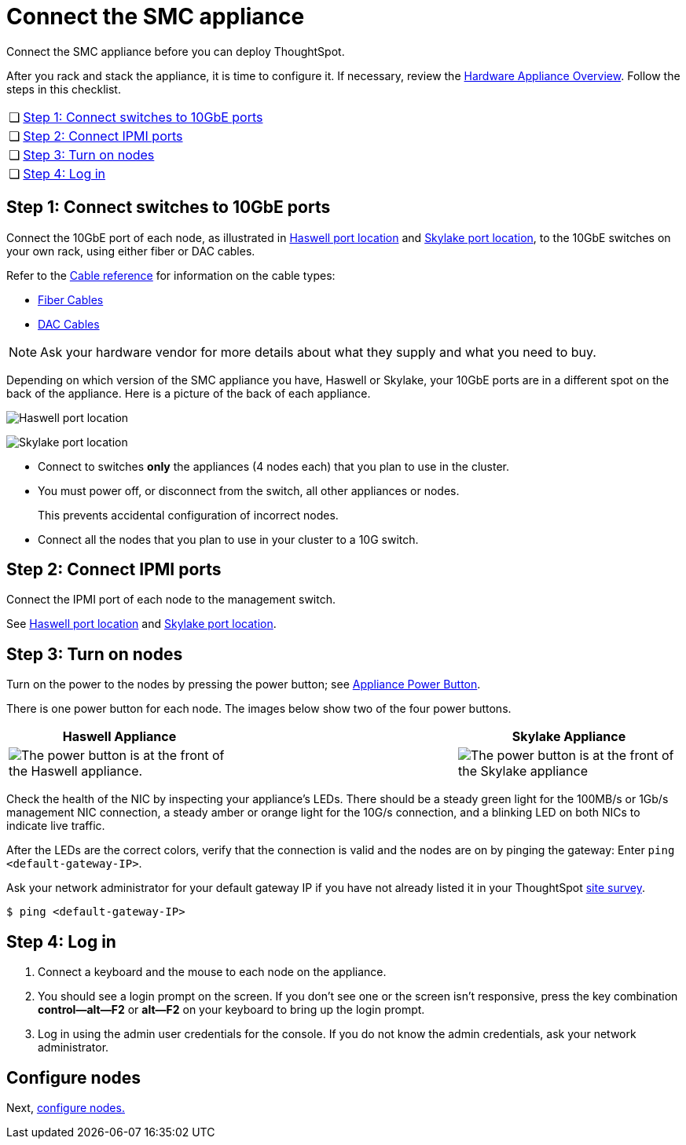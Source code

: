 = Connect the SMC appliance
:last_updated: ["1/31/2020"]

Connect the SMC appliance before you can deploy ThoughtSpot.

After you rack and stack the appliance, it is time to configure it.
If necessary, review the xref:inthebox.adoc[Hardware Appliance Overview].
Follow the steps in this checklist.

[cols="5%,95%"]
|===
| &#10063;
| <<appliance-step-1,Step 1: Connect switches to 10GbE ports>>

| &#10063;
| <<appliance-step-2,Step 2: Connect IPMI ports>>

| &#10063;
| <<appliance-step-3,Step 3: Turn on nodes>>

| &#10063;
| <<appliance-step-4,Step 4: Log in>>
|===

[#appliance-step-1]
== Step 1: Connect switches to 10GbE ports

Connect the 10GbE port of each node, as illustrated in xref:connect-appliance-smc.adoc#haswell-port-location[Haswell port location] and xref:connect-appliance-smc.adoc#skylake-port-location[Skylake port location], to the 10GbE switches on your own rack, using either fiber or DAC cables.

Refer to the xref:cable-networking.adoc[Cable reference] for information on the cable types:

* xref:cable-networking.adoc#fiber-cables[Fiber Cables]
* xref:cable-networking.adoc#dac-cables[DAC Cables]

NOTE: Ask your hardware vendor for more details about what they supply and what you need to buy.

Depending on which version of the SMC appliance you have, Haswell or Skylake, your 10GbE ports are in a different spot on the back of the appliance.
Here is a picture of the back of each appliance.

image:smc-haswell-location-ports-new.png[Haswell port location]
// {% include image.adoc file="smc-haswell-location-ports-new.png" title="Haswell port location" alt="The data and management ports are on the back of the SMC Haswell appliance." caption="Haswell port location" %}

image:smc-appliance-skylake-location-ports.png[Skylake port location]
// {% include image.adoc file="smc-appliance-skylake-location-ports.png" title="Skylake port location" alt="The data and management ports are on the back of the SMC Skylake appliance." caption="Skylake port location" %}

* Connect to switches *only* the appliances (4 nodes each) that you plan to use in the cluster.
* You must power off, or disconnect from the switch, all other appliances or nodes.
+
This prevents accidental configuration of incorrect nodes.
* Connect all the nodes that you plan to use in your cluster to a 10G switch.

[#appliance-step-2]
== Step 2: Connect IPMI ports
Connect the IPMI port of each node to the management switch.

See xref:connect-appliance-smc.adoc#haswell-port-location[Haswell port location] and xref:connect-appliance-smc.adoc#skylake-port-location[Skylake port location].

[#appliance-step-3]
== Step 3: Turn on nodes

Turn on the power to the nodes by pressing the power button;
see xref:connect-appliance-smc.adoc#smc-appliance-power-button[Appliance Power Button].

There is one power button for each node.
The images below show two of the four power buttons.

|===
| Haswell Appliance | &#32; &#32; &#32; | Skylake Appliance

| image:smc-haswell-power-button-new.png[The power button is at the front of the Haswell appliance.]
| &#32;
| image:smc-appliance-skylake-power-button.png[The power button is at the front of the Skylake appliance]
|===
Check the health of the NIC by inspecting your appliance's LEDs.
There should be a steady green light for the 100MB/s or 1Gb/s management NIC connection, a steady amber or orange light for the 10G/s connection, and a blinking LED on both NICs to indicate live traffic.

After the LEDs are the correct colors, verify that the connection is valid and the nodes are on by pinging the gateway:
Enter `ping <default-gateway-IP>`.

Ask your network administrator for your default gateway IP if you have not already listed it in your ThoughtSpot link:{attachmentsdir}/site-survey.pdf[site survey].
[source,console]
----
$ ping <default-gateway-IP>
----

[#appliance-step-4]
== Step 4: Log in

. Connect a keyboard and the mouse to each node on the appliance.
. You should see a login prompt on the screen.
If you don't see one or the screen isn't responsive, press the key combination *control--alt--F2* or *alt--F2* on your keyboard to bring up the login prompt.
. Log in using the admin user credentials for the console.
If you do not know the admin credentials, ask your network administrator.

== Configure nodes

Next, xref:configure-nodes-smc.adoc[configure nodes.]
